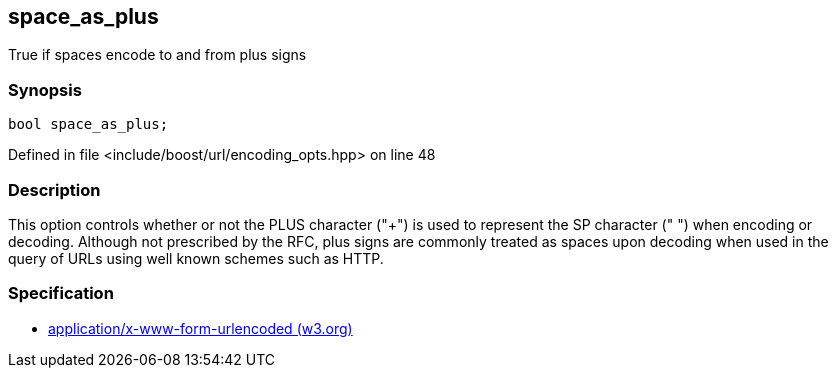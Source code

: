 :relfileprefix: ../../../
[#A73C64AA0088A5259A7B553D4D44165233B68AA1]
== space_as_plus

pass:v,q[True if spaces encode to and from plus signs]


=== Synopsis

[source,cpp,subs="verbatim,macros,-callouts"]
----
bool space_as_plus;
----

Defined in file <include/boost/url/encoding_opts.hpp> on line 48

=== Description

pass:v,q[This option controls whether or not] pass:v,q[the PLUS character ("+") is used to]
pass:v,q[represent the SP character (" ") when]
pass:v,q[encoding or decoding.]
pass:v,q[Although not prescribed by the RFC, plus]
pass:v,q[signs are commonly treated as spaces upon]
pass:v,q[decoding when used in the query of URLs]
pass:v,q[using well known schemes such as HTTP.]

=== Specification

* link:https://www.w3.org/TR/html401/interact/forms.html#h-17.13.4.1[            application/x-www-form-urlencoded (w3.org)]


